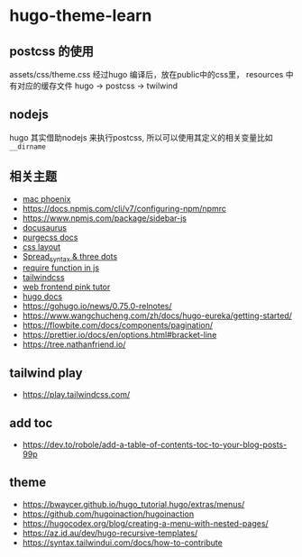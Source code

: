 
* hugo-theme-learn

** postcss 的使用

assets/css/theme.css 经过hugo 编译后，放在public中的css里，
resources 中有对应的缓存文件
hugo -> postcss -> twilwind

** nodejs

hugo 其实借助nodejs 来执行postcss, 所以可以使用其定义的相关变量比如
~__dirname~ 

** 相关主题
- [[https://kasper.github.io/phoenix/][mac phoenix]]
- https://docs.npmjs.com/cli/v7/configuring-npm/npmrc
- https://www.npmjs.com/package/sidebar-js
- [[https://v1.docusaurus.io/docs/zh-cn/api-pages][docusaurus]]
- [[https://purgecss.com/getting-started.html][purgecss docs]]
- [[https://developer.mozilla.org/zh-CN/docs/Learn/CSS/CSS_layout/Introduction][css layout]]
- [[https://developer.mozilla.org/en-US/docs/Web/JavaScript/Reference/Operators/Spread_syntax][Spread_syntax & three dots]]
- [[https://stackoverflow.com/questions/7729511/require-function-in-javascript][require function in js]]
- [[https://tailwindcss.com/docs/][tailwindcss]]
- [[https://www.bilibili.com/video/BV14J4114768/][web frontend pink tutor]]
- [[https://gohugo.io/documentation/][hugo docs]]
- https://gohugo.io/news/0.75.0-relnotes/
- https://www.wangchucheng.com/zh/docs/hugo-eureka/getting-started/
- https://flowbite.com/docs/components/pagination/
- https://prettier.io/docs/en/options.html#bracket-line
- https://tree.nathanfriend.io/

** tailwind play
- https://play.tailwindcss.com/
** add toc
- https://dev.to/robole/add-a-table-of-contents-toc-to-your-blog-posts-99p
** theme
- https://bwaycer.github.io/hugo_tutorial.hugo/extras/menus/
- https://github.com/hugoinaction/hugoinaction
- https://hugocodex.org/blog/creating-a-menu-with-nested-pages/
- https://az.id.au/dev/hugo-recursive-templates/
- https://syntax.tailwindui.com/docs/how-to-contribute